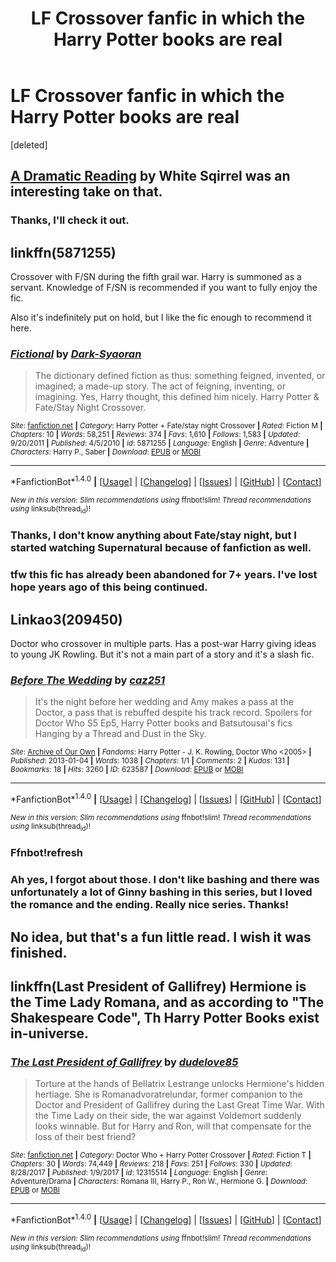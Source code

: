 #+TITLE: LF Crossover fanfic in which the Harry Potter books are real

* LF Crossover fanfic in which the Harry Potter books are real
:PROPERTIES:
:Score: 10
:DateUnix: 1519809897.0
:DateShort: 2018-Feb-28
:FlairText: Request
:END:
[deleted]


** [[https://www.fanfiction.net/s/12324284/1/A-Dramatic-Reading][A Dramatic Reading]] by White Sqirrel was an interesting take on that.
:PROPERTIES:
:Author: dbmeed
:Score: 4
:DateUnix: 1519825348.0
:DateShort: 2018-Feb-28
:END:

*** Thanks, I'll check it out.
:PROPERTIES:
:Score: 1
:DateUnix: 1519832778.0
:DateShort: 2018-Feb-28
:END:


** linkffn(5871255)

Crossover with F/SN during the fifth grail war. Harry is summoned as a servant. Knowledge of F/SN is recommended if you want to fully enjoy the fic.

Also it's indefinitely put on hold, but I like the fic enough to recommend it here.
:PROPERTIES:
:Author: RikkuHime
:Score: 3
:DateUnix: 1519829243.0
:DateShort: 2018-Feb-28
:END:

*** [[http://www.fanfiction.net/s/5871255/1/][*/Fictional/*]] by [[https://www.fanfiction.net/u/302101/Dark-Syaoran][/Dark-Syaoran/]]

#+begin_quote
  The dictionary defined fiction as thus: something feigned, invented, or imagined; a made-up story. The act of feigning, inventing, or imagining. Yes, Harry thought, this defined him nicely. Harry Potter & Fate/Stay Night Crossover.
#+end_quote

^{/Site/: [[http://www.fanfiction.net/][fanfiction.net]] *|* /Category/: Harry Potter + Fate/stay night Crossover *|* /Rated/: Fiction M *|* /Chapters/: 10 *|* /Words/: 58,251 *|* /Reviews/: 374 *|* /Favs/: 1,610 *|* /Follows/: 1,583 *|* /Updated/: 9/20/2011 *|* /Published/: 4/5/2010 *|* /id/: 5871255 *|* /Language/: English *|* /Genre/: Adventure *|* /Characters/: Harry P., Saber *|* /Download/: [[http://www.ff2ebook.com/old/ffn-bot/index.php?id=5871255&source=ff&filetype=epub][EPUB]] or [[http://www.ff2ebook.com/old/ffn-bot/index.php?id=5871255&source=ff&filetype=mobi][MOBI]]}

--------------

*FanfictionBot*^{1.4.0} *|* [[[https://github.com/tusing/reddit-ffn-bot/wiki/Usage][Usage]]] | [[[https://github.com/tusing/reddit-ffn-bot/wiki/Changelog][Changelog]]] | [[[https://github.com/tusing/reddit-ffn-bot/issues/][Issues]]] | [[[https://github.com/tusing/reddit-ffn-bot/][GitHub]]] | [[[https://www.reddit.com/message/compose?to=tusing][Contact]]]

^{/New in this version: Slim recommendations using/ ffnbot!slim! /Thread recommendations using/ linksub(thread_id)!}
:PROPERTIES:
:Author: FanfictionBot
:Score: 1
:DateUnix: 1519829251.0
:DateShort: 2018-Feb-28
:END:


*** Thanks, I don't know anything about Fate/stay night, but I started watching Supernatural because of fanfiction as well.
:PROPERTIES:
:Score: 1
:DateUnix: 1519832915.0
:DateShort: 2018-Feb-28
:END:


*** tfw this fic has already been abandoned for 7+ years. I've lost hope years ago of this being continued.
:PROPERTIES:
:Author: xkiririnx
:Score: 1
:DateUnix: 1519869886.0
:DateShort: 2018-Mar-01
:END:


** Linkao3(209450)

Doctor who crossover in multiple parts. Has a post-war Harry giving ideas to young JK Rowling. But it's not a main part of a story and it's a slash fic.
:PROPERTIES:
:Author: heavy__rain
:Score: 2
:DateUnix: 1519826055.0
:DateShort: 2018-Feb-28
:END:

*** [[http://archiveofourown.org/works/623587][*/Before The Wedding/*]] by [[http://www.archiveofourown.org/users/caz251/pseuds/caz251][/caz251/]]

#+begin_quote
  It's the night before her wedding and Amy makes a pass at the Doctor, a pass that is rebuffed despite his track record. Spoilers for Doctor Who S5 Ep5, Harry Potter books and Batsutousai's fics Hanging by a Thread and Dust in the Sky.
#+end_quote

^{/Site/: [[http://www.archiveofourown.org/][Archive of Our Own]] *|* /Fandoms/: Harry Potter - J. K. Rowling, Doctor Who <2005> *|* /Published/: 2013-01-04 *|* /Words/: 1038 *|* /Chapters/: 1/1 *|* /Comments/: 2 *|* /Kudos/: 131 *|* /Bookmarks/: 18 *|* /Hits/: 3260 *|* /ID/: 623587 *|* /Download/: [[http://archiveofourown.org/downloads/ca/caz251/623587/Before%20The%20Wedding.epub?updated_at=1387589037][EPUB]] or [[http://archiveofourown.org/downloads/ca/caz251/623587/Before%20The%20Wedding.mobi?updated_at=1387589037][MOBI]]}

--------------

*FanfictionBot*^{1.4.0} *|* [[[https://github.com/tusing/reddit-ffn-bot/wiki/Usage][Usage]]] | [[[https://github.com/tusing/reddit-ffn-bot/wiki/Changelog][Changelog]]] | [[[https://github.com/tusing/reddit-ffn-bot/issues/][Issues]]] | [[[https://github.com/tusing/reddit-ffn-bot/][GitHub]]] | [[[https://www.reddit.com/message/compose?to=tusing][Contact]]]

^{/New in this version: Slim recommendations using/ ffnbot!slim! /Thread recommendations using/ linksub(thread_id)!}
:PROPERTIES:
:Author: FanfictionBot
:Score: 1
:DateUnix: 1519826101.0
:DateShort: 2018-Feb-28
:END:


*** Ffnbot!refresh
:PROPERTIES:
:Author: heavy__rain
:Score: 1
:DateUnix: 1519827330.0
:DateShort: 2018-Feb-28
:END:


*** Ah yes, I forgot about those. I don't like bashing and there was unfortunately a lot of Ginny bashing in this series, but I loved the romance and the ending. Really nice series. Thanks!
:PROPERTIES:
:Score: 1
:DateUnix: 1519832756.0
:DateShort: 2018-Feb-28
:END:


** No idea, but that's a fun little read. I wish it was finished.
:PROPERTIES:
:Author: TheBlueSully
:Score: 1
:DateUnix: 1519817996.0
:DateShort: 2018-Feb-28
:END:


** linkffn(Last President of Gallifrey) Hermione is the Time Lady Romana, and as according to "The Shakespeare Code", Th Harry Potter Books exist in-universe.
:PROPERTIES:
:Author: Jahoan
:Score: 1
:DateUnix: 1519852836.0
:DateShort: 2018-Mar-01
:END:

*** [[http://www.fanfiction.net/s/12315514/1/][*/The Last President of Gallifrey/*]] by [[https://www.fanfiction.net/u/2251862/dudelove85][/dudelove85/]]

#+begin_quote
  Torture at the hands of Bellatrix Lestrange unlocks Hermione's hidden hertiage. She is Romanadvoratrelundar, former companion to the Doctor and President of Gallifrey during the Last Great Time War. With the Time Lady on their side, the war against Voldemort suddenly looks winnable. But for Harry and Ron, will that compensate for the loss of their best friend?
#+end_quote

^{/Site/: [[http://www.fanfiction.net/][fanfiction.net]] *|* /Category/: Doctor Who + Harry Potter Crossover *|* /Rated/: Fiction T *|* /Chapters/: 30 *|* /Words/: 74,449 *|* /Reviews/: 218 *|* /Favs/: 251 *|* /Follows/: 330 *|* /Updated/: 8/28/2017 *|* /Published/: 1/9/2017 *|* /id/: 12315514 *|* /Language/: English *|* /Genre/: Adventure/Drama *|* /Characters/: Romana III, Harry P., Ron W., Hermione G. *|* /Download/: [[http://www.ff2ebook.com/old/ffn-bot/index.php?id=12315514&source=ff&filetype=epub][EPUB]] or [[http://www.ff2ebook.com/old/ffn-bot/index.php?id=12315514&source=ff&filetype=mobi][MOBI]]}

--------------

*FanfictionBot*^{1.4.0} *|* [[[https://github.com/tusing/reddit-ffn-bot/wiki/Usage][Usage]]] | [[[https://github.com/tusing/reddit-ffn-bot/wiki/Changelog][Changelog]]] | [[[https://github.com/tusing/reddit-ffn-bot/issues/][Issues]]] | [[[https://github.com/tusing/reddit-ffn-bot/][GitHub]]] | [[[https://www.reddit.com/message/compose?to=tusing][Contact]]]

^{/New in this version: Slim recommendations using/ ffnbot!slim! /Thread recommendations using/ linksub(thread_id)!}
:PROPERTIES:
:Author: FanfictionBot
:Score: 1
:DateUnix: 1519852863.0
:DateShort: 2018-Mar-01
:END:
